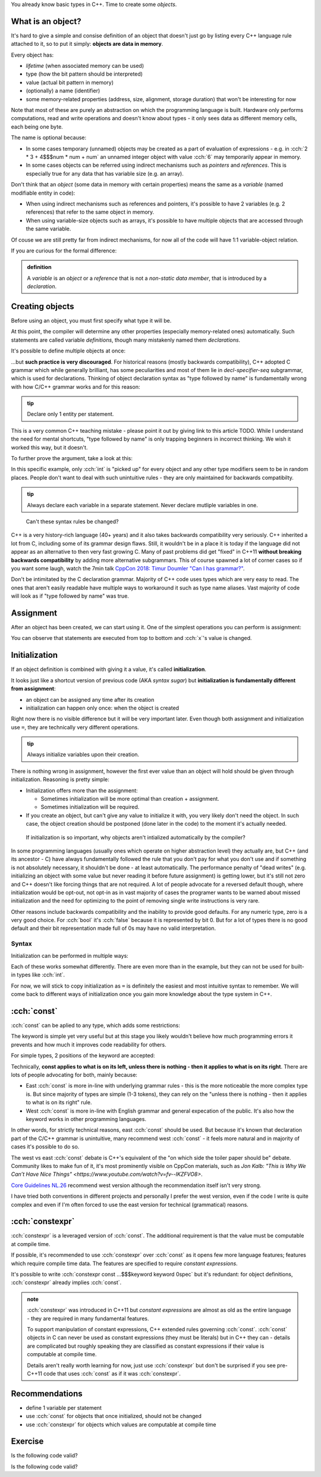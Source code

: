 .. title: 05 - objects
.. slug: index
.. description: making objects in C++
.. author: Xeverous

You already know basic types in C++. Time to create some *objects*.

What is an object?
##################

It's hard to give a simple and consise definition of an object that doesn't just go by listing every C++ language rule attached to it, so to put it simply: **objects are data in memory**.

Every object has:

- *lifetime* (when associated memory can be used)
- type (how the bit pattern should be interpreted)
- value (actual bit pattern in memory)
- (optionally) a name (identifier)
- some memory-related properties (address, size, alignment, storage duration) that won't be interesting for now

Note that most of these are purely an abstraction on which the programming language is built. Hardware only performs computations, read and write operations and doesn't know about types - it only sees data as different memory cells, each being one byte.

The name is optional because:

- In some cases temporary (unnamed) objects may be created as a part of evaluation of expressions - e.g. in :cch:`2 * 3 + 4$$$num * num + num` an unnamed integer object with value :cch:`6` may temporarily appear in memory.
- In some cases objects can be referred using indirect mechanisms such as *pointers* and *references*. This is especially true for any data that has variable size (e.g. an array).

Don't think that an *object* (some data in memory with certain properties) means the same as a *variable* (named modifiable entity in code):

- When using indirect mechanisms such as references and pointers, it's possible to have 2 variables (e.g. 2 references) that refer to the same object in memory.
- When using variable-size objects such as arrays, it's possible to have multiple objects that are accessed through the same variable.

Of couse we are still pretty far from indirect mechanisms, for now all of the code will have 1:1 variable-object relation.

If you are curious for the formal difference:

.. admonition:: definition
    :class: definition

    A *variable* is an *object* or a *reference* that is not a *non-static data member*, that is introduced by a *declaration*.

Creating objects
################

Before using an object, you must first specify what type it will be.

.. cch::
    :code_path: variable_definitions.cpp
    :color_path: variable_definitions.color

At this point, the compiler will determine any other properties (especially memory-related ones) automatically. Such statements are called variable *definitions*, though many mistakenly named them *declarations*.

It's possible to define multiple objects at once:

.. cch::
    :code_path: multiple_definitions.cpp
    :color_path: multiple_definitions.color

...but **such practice is very discouraged**. For historical reasons (mostly backwards compatibility), C++ adopted C grammar which while generally brilliant, has some peculiarities and most of them lie in *decl-specifier-seq* subgrammar, which is used for declarations. Thinking of object declaration syntax as "type followed by name" is fundamentally wrong with how C/C++ grammar works and for this reason:

.. admonition:: tip
    :class: tip

    Declare only 1 entity per statement.

This is a very common C++ teaching mistake - please point it out by giving link to this article TODO. While I understand the need for mental shortcuts, "type followed by name" is only trapping beginners in incorrect thinking. We wish it worked this way, but it doesn't.

To further prove the argument, take a look at this:

.. cch::
    :code_path: declarator_syntax.cpp
    :color_path: declarator_syntax.color

In this specific example, only :cch:`int` is "picked up" for every object and any other type modifiers seem to be in random places. People don't want to deal with such unintuitive rules - they are only maintained for backwards compatibilty.

.. admonition:: tip
    :class: tip

    Always declare each variable in a separate statement. Never declare mutliple variables in one.

..

    Can't these syntax rules be changed?

C++ is a very history-rich language (40+ years) and it also takes backwards compatibility very seriously. C++ inherited a lot from C, including some of its grammar design flaws. Still, it wouldn't be in a place it is today if the language did not appear as an alternative to then very fast growing C. Many of past problems did get "fixed" in C++11 **without breaking backwards compatibility** by adding more alternative subgrammars. This of course spawned a lot of corner cases so if you want some laugh, watch the 7min talk `CppCon 2018: Timur Doumler "Can I has grammar?" <https://www.youtube.com/watch?v=tsG95Y-C14k>`_.

Don't be intimitated by the C declaration grammar. Majority of C++ code uses types which are very easy to read. The ones that aren't easily readable have multiple ways to workaround it such as type name aliases. Vast majority of code will look as if "type followed by name" was true.

Assignment
##########

After an object has been created, we can start using it. One of the simplest operations you can perform is assignment:

.. cch::
    :code_path: assignment.cpp
    :color_path: assignment.color

You can observe that statements are executed from top to bottom and :cch:`x`'s value is changed.

Initialization
##############

If an object definition is combined with giving it a value, it's called **initialization**.

.. cch::
    :code_path: initialization.cpp
    :color_path: initialization.color

It looks just like a shortcut version of previous code (AKA *syntax sugar*) but **initialization is fundamentally different from assignment**:

- an object can be assigned any time after its creation
- initialization can happen only once: when the object is created

Right now there is no visible difference but it will be very important later. Even though both assignment and initialization use ``=``, they are technically very different operations.

.. admonition:: tip
    :class: tip

    Always initialize variables upon their creation.

There is nothing wrong in assignment, however the first ever value than an object will hold should be given through initialization. Reasoning is pretty simple:

.. Sometimes only initialization will be possible - such is the case of :cch:`const` objects. They can be initialized, but never assigned.

- Initialization offers more than the assignment:

  - Sometimes initialization will be more optimal than creation + assignment.
  - Sometimes initialization will be required.

- If you create an object, but can't give any value to initialize it with, you very likely don't need the object. In such case, the object creation should be postponed (done later in the code) to the moment it's actually needed.

..

    If initialization is so important, why objects aren't intialized automatically by the compiler?

In some programming languages (usually ones which operate on higher abstraction level) they actually are, but C++ (and its ancestor - C) have always fundamentally followed the rule that you don't pay for what you don't use and if something is not absolutely necessary, it shouldn't be done - at least automatically. The performance penalty of "dead writes" (e.g. initializing an object with some value but never reading it before future assignment) is getting lower, but it's still not zero and C++ doesn't like forcing things that are not required. A lot of people advocate for a reversed default though, where initialization would be opt-out, not opt-in as in vast majority of cases the programer wants to be warned about missed initialization and the need for optimizing to the point of removing single write instructions is very rare.

Other reasons include backwards compatibility and the inability to provide good defaults. For any numeric type, zero is a very good choice. For :cch:`bool` it's :cch:`false` because it is represented by bit 0. But for a lot of types there is no good default and their bit representation made full of 0s may have no valid interpretation.

Syntax
======

Initialization can be performed in multiple ways:

.. cch::
    :code_path: initialization_syntax_examples.cpp
    :color_path: initialization_syntax_examples.color

Each of these works somewhat differently. There are even more than in the example, but they can not be used for built-in types like :cch:`int`.

For now, we will stick to copy initialization as ``=`` is definitely the easiest and most intuitive syntax to remember. We will come back to different ways of initialization once you gain more knowledge about the type system in C++.

:cch:`const`
############

:cch:`const` can be aplied to any type, which adds some restrictions:

.. cch::
    :code_path: const.cpp
    :color_path: const.color

The keyword is simple yet very useful but at this stage you likely wouldn't believe how much programming errors it prevents and how much it improves code readability for others.

For simple types, 2 positions of the keyword are accepted:

.. cch::
    :code_path: const_direction.cpp
    :color_path: const_direction.color

Technically, **const applies to what is on its left, unless there is nothing - then it applies to what is on its right**. There are lots of people advocating for both, mainly because:

- East :cch:`const` is more in-line with underlying grammar rules - this is the more noticeable the more complex type is. But since majority of types are simple (1-3 tokens), they can rely on the "unless there is nothing - then it applies to what is on its right" rule.
- West :cch:`const` is more in-line with English grammar and general expecation of the public. It's also how the keyword works in other programming languages.

In other words, for strictly technical reasons, east :cch:`const` should be used. But because it's known that declaration part of the C/C++ grammar is unintuitive, many recommend west :cch:`const` - it feels more natural and in majority of cases it's possible to do so.

The west vs east :cch:`const` debate is C++'s equivalent of the "on which side the toiler paper should be" debate. Community likes to make fun of it, it's most prominently visible on CppCon materials, such as `Jon Kalb: "This is Why We Can’t Have Nice Things" <https://www.youtube.com/watch?v=fv--IKZFVO8>`.

`Core Guidelines NL.26 <https://isocpp.github.io/CppCoreGuidelines/CppCoreGuidelines#Rl-const>`_ recommend west version although the recommendation itself isn't very strong.

I have tried both conventions in different projects and personally I prefer the west version, even if the code I write is quite complex and even if I'm often forced to use the east version for technical (grammatical) reasons.

:cch:`constexpr`
################

:cch:`constexpr` is a leveraged version of :cch:`const`. The additional requirement is that the value must be computable at compile time.

.. cch::
    :code_path: constexpr.cpp
    :color_path: constexpr.color

If possible, it's recommended to use :cch:`constexpr` over :cch:`const` as it opens few more language features; features which require compile time data. The features are specified to require *constant expressions*.

It's possible to write :cch:`constexpr const ...$$$keyword keyword 0spec` but it's redundant: for object definitions, :cch:`constexpr` already implies :cch:`const`.

.. admonition:: note
  :class: note

  :cch:`constexpr` was introduced in C++11 but *constant expressions* are almost as old as the entire language - they are required in many fundamental features.

  To support manipulation of constant expressions, C++ extended rules governing :cch:`const`. :cch:`const` objects in C can never be used as constant expressions (they must be literals) but in C++ they can - details are complicated but roughly speaking they are classified as constant expressions if their value is computable at compile time.

  Details aren't really worth learning for now, just use :cch:`constexpr` but don't be surprised if you see pre-C++11 code that uses :cch:`const` as if it was :cch:`constexpr`.

Recommendations
###############

- define 1 variable per statement
- use :cch:`const` for objects that once initialized, should not be changed
- use :cch:`constexpr` for objects which values are computable at compile time

Exercise
########

Is the following code valid?

.. cch::
    :code_path: exercise1.cpp
    :color_path: exercise1.color

.. details::
    :summary: Answer

    Yes. Assignments work by evaluating expression on the right before the result is stored in an object. There are no problems if the expression refers to the same object.

Is the following code valid?

.. cch::
    :code_path: exercise2.cpp
    :color_path: exercise2.color

.. details::
    :summary: Answer

    Technically yes (this will compile) but contains *undefined behavior*. :cch:`x` here is used (on the right side) before it's initialized. It's not possible to correctly initialize an object with a value that depends on it.
